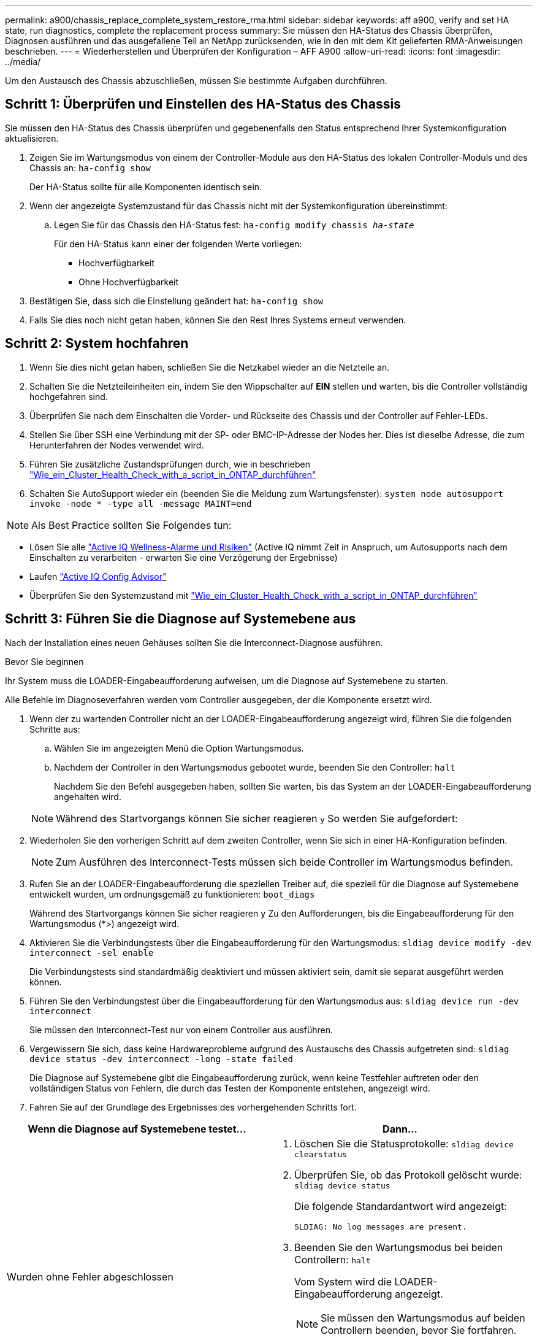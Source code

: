 ---
permalink: a900/chassis_replace_complete_system_restore_rma.html 
sidebar: sidebar 
keywords: aff a900, verify and set HA state, run diagnostics, complete the replacement process 
summary: Sie müssen den HA-Status des Chassis überprüfen, Diagnosen ausführen und das ausgefallene Teil an NetApp zurücksenden, wie in den mit dem Kit gelieferten RMA-Anweisungen beschrieben. 
---
= Wiederherstellen und Überprüfen der Konfiguration – AFF A900
:allow-uri-read: 
:icons: font
:imagesdir: ../media/


[role="lead"]
Um den Austausch des Chassis abzuschließen, müssen Sie bestimmte Aufgaben durchführen.



== Schritt 1: Überprüfen und Einstellen des HA-Status des Chassis

Sie müssen den HA-Status des Chassis überprüfen und gegebenenfalls den Status entsprechend Ihrer Systemkonfiguration aktualisieren.

. Zeigen Sie im Wartungsmodus von einem der Controller-Module aus den HA-Status des lokalen Controller-Moduls und des Chassis an: `ha-config show`
+
Der HA-Status sollte für alle Komponenten identisch sein.

. Wenn der angezeigte Systemzustand für das Chassis nicht mit der Systemkonfiguration übereinstimmt:
+
.. Legen Sie für das Chassis den HA-Status fest: `ha-config modify chassis _ha-state_`
+
Für den HA-Status kann einer der folgenden Werte vorliegen:

+
*** Hochverfügbarkeit
*** Ohne Hochverfügbarkeit




. Bestätigen Sie, dass sich die Einstellung geändert hat: `ha-config show`
. Falls Sie dies noch nicht getan haben, können Sie den Rest Ihres Systems erneut verwenden.




== Schritt 2: System hochfahren

. Wenn Sie dies nicht getan haben, schließen Sie die Netzkabel wieder an die Netzteile an.
. Schalten Sie die Netzteileinheiten ein, indem Sie den Wippschalter auf *EIN* stellen und warten, bis die Controller vollständig hochgefahren sind.
. Überprüfen Sie nach dem Einschalten die Vorder- und Rückseite des Chassis und der Controller auf Fehler-LEDs.
. Stellen Sie über SSH eine Verbindung mit der SP- oder BMC-IP-Adresse der Nodes her. Dies ist dieselbe Adresse, die zum Herunterfahren der Nodes verwendet wird.
. Führen Sie zusätzliche Zustandsprüfungen durch, wie in beschrieben https://kb.netapp.com/onprem/ontap/os/How_to_perform_a_cluster_health_check_with_a_script_in_ONTAP["Wie_ein_Cluster_Health_Check_with_a_script_in_ONTAP_durchführen"^]
. Schalten Sie AutoSupport wieder ein (beenden Sie die Meldung zum Wartungsfenster):
`system node autosupport invoke -node * -type all -message MAINT=end`


[]
====

NOTE: Als Best Practice sollten Sie Folgendes tun:

* Lösen Sie alle https://activeiq.netapp.com/["Active IQ Wellness-Alarme und Risiken"^] (Active IQ nimmt Zeit in Anspruch, um Autosupports nach dem Einschalten zu verarbeiten - erwarten Sie eine Verzögerung der Ergebnisse)
* Laufen https://mysupport.netapp.com/site/tools/tool-eula/activeiq-configadvisor["Active IQ Config Advisor"^]
* Überprüfen Sie den Systemzustand mit https://kb.netapp.com/onprem/ontap/os/How_to_perform_a_cluster_health_check_with_a_script_in_ONTAP["Wie_ein_Cluster_Health_Check_with_a_script_in_ONTAP_durchführen"^]


====


== Schritt 3: Führen Sie die Diagnose auf Systemebene aus

Nach der Installation eines neuen Gehäuses sollten Sie die Interconnect-Diagnose ausführen.

.Bevor Sie beginnen
Ihr System muss die LOADER-Eingabeaufforderung aufweisen, um die Diagnose auf Systemebene zu starten.

Alle Befehle im Diagnoseverfahren werden vom Controller ausgegeben, der die Komponente ersetzt wird.

. Wenn der zu wartenden Controller nicht an der LOADER-Eingabeaufforderung angezeigt wird, führen Sie die folgenden Schritte aus:
+
.. Wählen Sie im angezeigten Menü die Option Wartungsmodus.
.. Nachdem der Controller in den Wartungsmodus gebootet wurde, beenden Sie den Controller: `halt`
+
Nachdem Sie den Befehl ausgegeben haben, sollten Sie warten, bis das System an der LOADER-Eingabeaufforderung angehalten wird.

+

NOTE: Während des Startvorgangs können Sie sicher reagieren `y` So werden Sie aufgefordert:



. Wiederholen Sie den vorherigen Schritt auf dem zweiten Controller, wenn Sie sich in einer HA-Konfiguration befinden.
+

NOTE: Zum Ausführen des Interconnect-Tests müssen sich beide Controller im Wartungsmodus befinden.

. Rufen Sie an der LOADER-Eingabeaufforderung die speziellen Treiber auf, die speziell für die Diagnose auf Systemebene entwickelt wurden, um ordnungsgemäß zu funktionieren: `boot_diags`
+
Während des Startvorgangs können Sie sicher reagieren `y` Zu den Aufforderungen, bis die Eingabeaufforderung für den Wartungsmodus (*>) angezeigt wird.

. Aktivieren Sie die Verbindungstests über die Eingabeaufforderung für den Wartungsmodus: `sldiag device modify -dev interconnect -sel enable`
+
Die Verbindungstests sind standardmäßig deaktiviert und müssen aktiviert sein, damit sie separat ausgeführt werden können.

. Führen Sie den Verbindungstest über die Eingabeaufforderung für den Wartungsmodus aus: `sldiag device run -dev interconnect`
+
Sie müssen den Interconnect-Test nur von einem Controller aus ausführen.

. Vergewissern Sie sich, dass keine Hardwareprobleme aufgrund des Austauschs des Chassis aufgetreten sind: `sldiag device status -dev interconnect -long -state failed`
+
Die Diagnose auf Systemebene gibt die Eingabeaufforderung zurück, wenn keine Testfehler auftreten oder den vollständigen Status von Fehlern, die durch das Testen der Komponente entstehen, angezeigt wird.

. Fahren Sie auf der Grundlage des Ergebnisses des vorhergehenden Schritts fort.


|===
| Wenn die Diagnose auf Systemebene testet... | Dann... 


 a| 
Wurden ohne Fehler abgeschlossen
 a| 
. Löschen Sie die Statusprotokolle: `sldiag device clearstatus`
. Überprüfen Sie, ob das Protokoll gelöscht wurde: `sldiag device status`
+
Die folgende Standardantwort wird angezeigt:

+
[listing]
----
SLDIAG: No log messages are present.
----
. Beenden Sie den Wartungsmodus bei beiden Controllern: `halt`
+
Vom System wird die LOADER-Eingabeaufforderung angezeigt.

+

NOTE: Sie müssen den Wartungsmodus auf beiden Controllern beenden, bevor Sie fortfahren.

. Geben Sie an der LOADER-Eingabeaufforderung den folgenden Befehl für beide Controller ein: `bye`
. Wiederherstellung des normalen Betriebs des Controllers.


|===
|===
| Wenn Ihr System ONTAP ausführt... | Dann... 


 a| 
Mit zwei Nodes im Cluster
 a| 
Geben Sie folgende Befehle ein: `node::> cluster ha modify -configured true``node::> storage failover modify -node node0 -enabled true`



 a| 
Mit mehr als zwei Nodes im Cluster
 a| 
Geben Sie diesen Befehl ein:``node::> storage failover modify -node node0 -enabled true``



 a| 
In einer eigenständigen Konfiguration
 a| 
Sie haben keine weiteren Schritte in dieser speziellen Aufgabe. Sie haben die Diagnose auf Systemebene abgeschlossen.



 a| 
Es kam zu einigen Testfehlern
 a| 
Bestimmen Sie die Ursache des Problems.

. Beenden des Wartungsmodus: `halt`
. Führen Sie eine saubere Abschaltung durch, und trennen Sie dann die Netzteile.
. Überprüfen Sie, ob Sie alle Aspekte, die bei der Ausführung von Diagnose auf Systemebene zu beachten sind, dass die Kabel sicher angeschlossen sind und die Hardwarekomponenten ordnungsgemäß im Storage-System installiert wurden.
. Schließen Sie die Netzteile wieder an, und schalten Sie das Speichersystem dann ein.
. Führen Sie den Diagnosetest auf Systemebene erneut aus. + Wenn der Diagnosetest auf Systemebene erneut fehlschlägt, wenden Sie sich an link:http://mysupport.netapp.com/["mysupport.netapp.com"^].


|===


== Schritt 4: Senden Sie das fehlgeschlagene Teil an NetApp zurück

Senden Sie das fehlerhafte Teil wie in den dem Kit beiliegenden RMA-Anweisungen beschrieben an NetApp zurück. Siehe https://mysupport.netapp.com/site/info/rma["Teilerückgabe  Austausch"] Seite für weitere Informationen.
